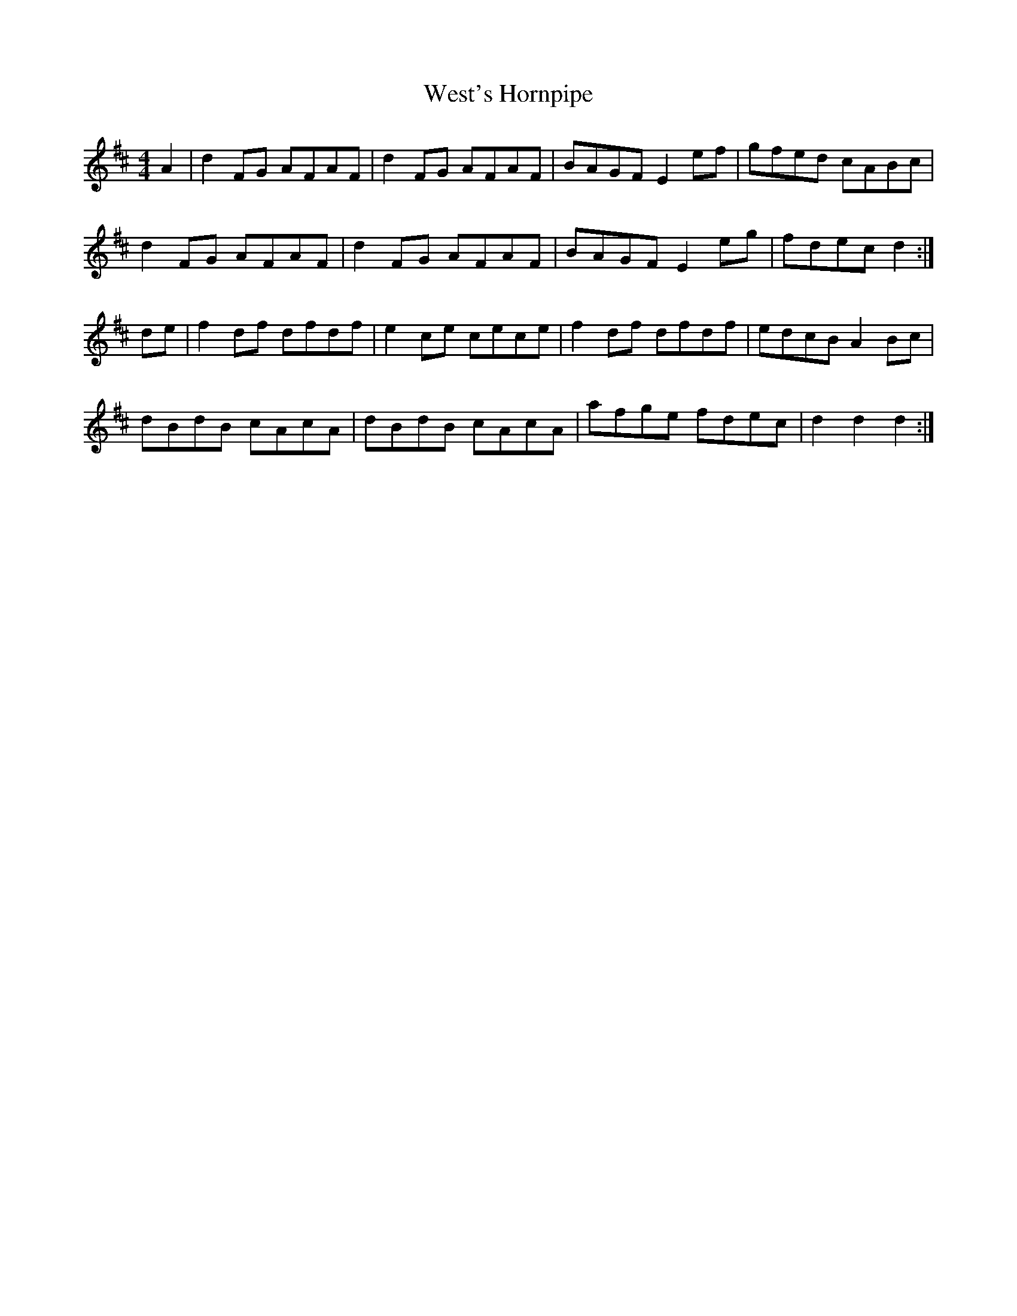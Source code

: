 X:461
T:West's Hornpipe
B:Kerr's Merry Melodies (c1870s)
Z:Nigel Gatherer
S:Nigel Gatherer <gatherer:argonet.co.uk> tradtunes 2002-12-13
M:4/4
L:1/8
K:D
A2 | d2 FG AFAF | d2 FG AFAF | BAGF  E2 ef | gfed  cABc  |
     d2 FG AFAF | d2 FG AFAF | BAGF  E2 eg | fdec  d2   :|
de | f2 df dfdf | e2 ce cece | f2 df dfdf  | edcB  A2 Bc |
     dBdB  cAcA | dBdB  cAcA | afge  fdec  | d2 d2 d2  :|]

